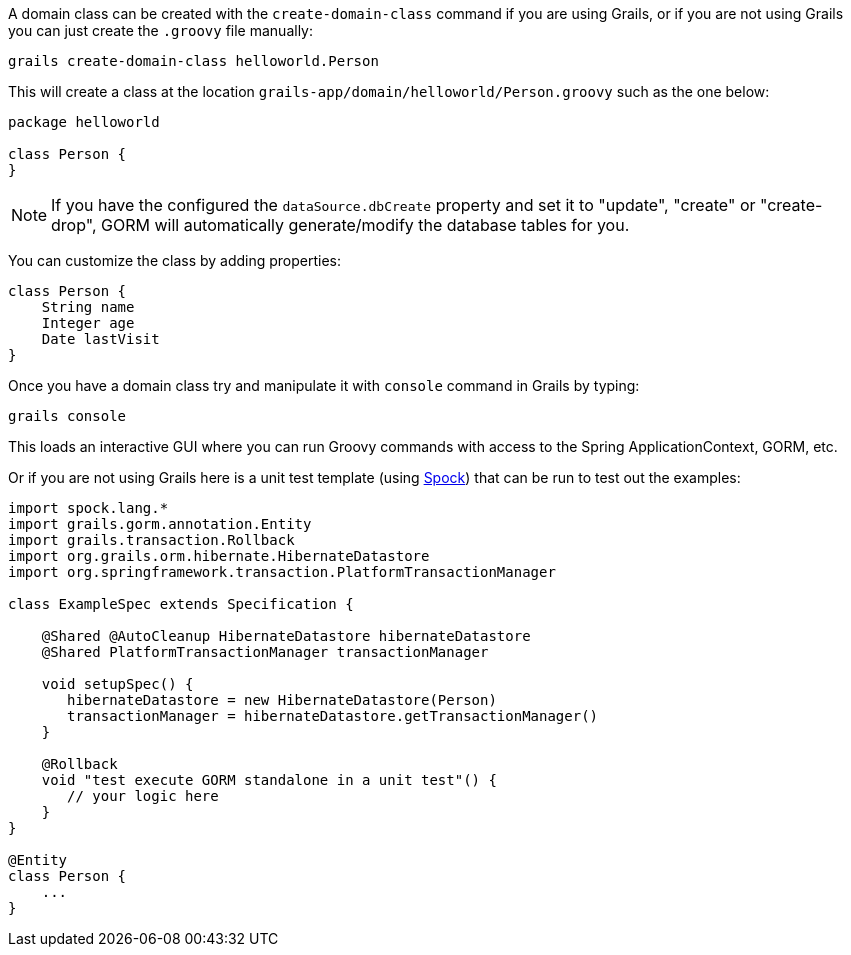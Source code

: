 A domain class can be created with the `create-domain-class` command if you are using Grails, or if you are not using Grails you can just create the `.groovy` file manually:

[source,groovy]
----
grails create-domain-class helloworld.Person
----


This will create a class at the location `grails-app/domain/helloworld/Person.groovy` such as the one below:

[source,groovy]
----
package helloworld

class Person {
}
----

NOTE: If you have the configured the `dataSource.dbCreate` property and set it to "update", "create" or "create-drop", GORM will automatically generate/modify the database tables for you.

You can customize the class by adding properties:

[source,groovy]
----
class Person {
    String name
    Integer age
    Date lastVisit
}
----

Once you have a domain class try and manipulate it with `console` command in Grails by typing:

[source,groovy]
----
grails console
----

This loads an interactive GUI where you can run Groovy commands with access to the Spring ApplicationContext, GORM, etc.

Or if you are not using Grails here is a unit test template (using https://docs.spockframework.org[Spock]) that can be run to test out the examples:

[source,groovy]
----
import spock.lang.*
import grails.gorm.annotation.Entity
import grails.transaction.Rollback
import org.grails.orm.hibernate.HibernateDatastore
import org.springframework.transaction.PlatformTransactionManager

class ExampleSpec extends Specification {

    @Shared @AutoCleanup HibernateDatastore hibernateDatastore
    @Shared PlatformTransactionManager transactionManager

    void setupSpec() {
       hibernateDatastore = new HibernateDatastore(Person)
       transactionManager = hibernateDatastore.getTransactionManager()
    }

    @Rollback
    void "test execute GORM standalone in a unit test"() {
       // your logic here
    }
}

@Entity
class Person {
    ...
}
----


